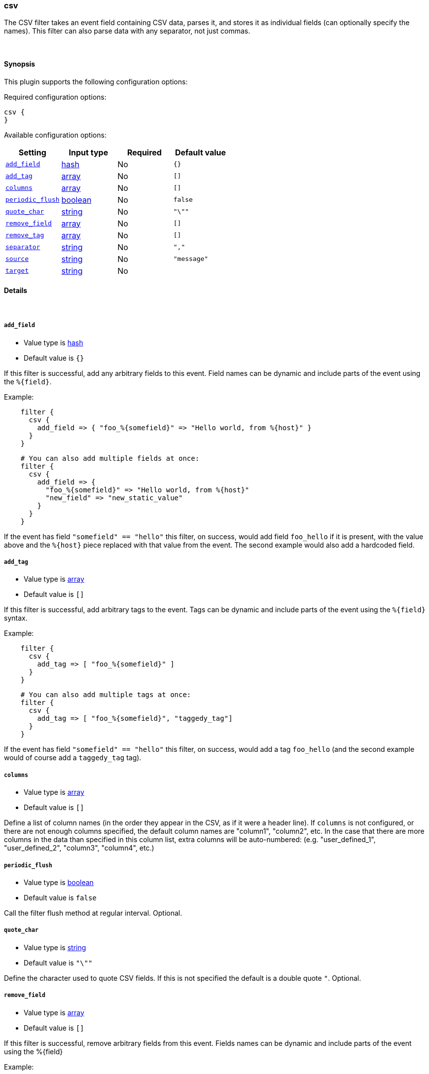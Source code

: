 [[plugins-filters-csv]]
=== csv



The CSV filter takes an event field containing CSV data, parses it,
and stores it as individual fields (can optionally specify the names).
This filter can also parse data with any separator, not just commas.

&nbsp;

==== Synopsis

This plugin supports the following configuration options:


Required configuration options:

[source,json]
--------------------------
csv {
}
--------------------------



Available configuration options:

[cols="<,<,<,<m",options="header",]
|=======================================================================
|Setting |Input type|Required|Default value
| <<plugins-filters-csv-add_field>> |<<hash,hash>>|No|`{}`
| <<plugins-filters-csv-add_tag>> |<<array,array>>|No|`[]`
| <<plugins-filters-csv-columns>> |<<array,array>>|No|`[]`
| <<plugins-filters-csv-periodic_flush>> |<<boolean,boolean>>|No|`false`
| <<plugins-filters-csv-quote_char>> |<<string,string>>|No|`"\""`
| <<plugins-filters-csv-remove_field>> |<<array,array>>|No|`[]`
| <<plugins-filters-csv-remove_tag>> |<<array,array>>|No|`[]`
| <<plugins-filters-csv-separator>> |<<string,string>>|No|`","`
| <<plugins-filters-csv-source>> |<<string,string>>|No|`"message"`
| <<plugins-filters-csv-target>> |<<string,string>>|No|
|=======================================================================



==== Details

&nbsp;

[[plugins-filters-csv-add_field]]
===== `add_field` 

  * Value type is <<hash,hash>>
  * Default value is `{}`

If this filter is successful, add any arbitrary fields to this event.
Field names can be dynamic and include parts of the event using the `%{field}`.

Example:
[source,ruby]
-----
    filter {
      csv {
        add_field => { "foo_%{somefield}" => "Hello world, from %{host}" }
      }
    }
-----

[source,ruby]
-----
    # You can also add multiple fields at once:
    filter {
      csv {
        add_field => {
          "foo_%{somefield}" => "Hello world, from %{host}"
          "new_field" => "new_static_value"
        }
      }
    }
-----

If the event has field `"somefield" == "hello"` this filter, on success,
would add field `foo_hello` if it is present, with the
value above and the `%{host}` piece replaced with that value from the
event. The second example would also add a hardcoded field.

[[plugins-filters-csv-add_tag]]
===== `add_tag` 

  * Value type is <<array,array>>
  * Default value is `[]`

If this filter is successful, add arbitrary tags to the event.
Tags can be dynamic and include parts of the event using the `%{field}`
syntax.

Example:
[source,ruby]
-----
    filter {
      csv {
        add_tag => [ "foo_%{somefield}" ]
      }
    }
-----

[source,ruby]
-----
    # You can also add multiple tags at once:
    filter {
      csv {
        add_tag => [ "foo_%{somefield}", "taggedy_tag"]
      }
    }
-----

If the event has field `"somefield" == "hello"` this filter, on success,
would add a tag `foo_hello` (and the second example would of course add a `taggedy_tag` tag).

[[plugins-filters-csv-columns]]
===== `columns` 

  * Value type is <<array,array>>
  * Default value is `[]`

Define a list of column names (in the order they appear in the CSV,
as if it were a header line). If `columns` is not configured, or there
are not enough columns specified, the default column names are
"column1", "column2", etc. In the case that there are more columns
in the data than specified in this column list, extra columns will be auto-numbered:
(e.g. "user_defined_1", "user_defined_2", "column3", "column4", etc.)

[[plugins-filters-csv-periodic_flush]]
===== `periodic_flush` 

  * Value type is <<boolean,boolean>>
  * Default value is `false`

Call the filter flush method at regular interval.
Optional.

[[plugins-filters-csv-quote_char]]
===== `quote_char` 

  * Value type is <<string,string>>
  * Default value is `"\""`

Define the character used to quote CSV fields. If this is not specified
the default is a double quote `"`.
Optional.

[[plugins-filters-csv-remove_field]]
===== `remove_field` 

  * Value type is <<array,array>>
  * Default value is `[]`

If this filter is successful, remove arbitrary fields from this event.
Fields names can be dynamic and include parts of the event using the %{field}

Example:
[source,ruby]
-----
    filter {
      csv {
        remove_field => [ "foo_%{somefield}" ]
      }
    }
-----

[source,ruby]
-----
    # You can also remove multiple fields at once:
    filter {
      csv {
        remove_field => [ "foo_%{somefield}", "my_extraneous_field" ]
      }
    }
-----

If the event has field `"somefield" == "hello"` this filter, on success,
would remove the field with name `foo_hello` if it is present. The second
example would remove an additional, non-dynamic field.

[[plugins-filters-csv-remove_tag]]
===== `remove_tag` 

  * Value type is <<array,array>>
  * Default value is `[]`

If this filter is successful, remove arbitrary tags from the event.
Tags can be dynamic and include parts of the event using the `%{field}`
syntax.

Example:
[source,ruby]
-----
    filter {
      csv {
        remove_tag => [ "foo_%{somefield}" ]
      }
    }
-----

[source,ruby]
-----
    # You can also remove multiple tags at once:
    filter {
      csv {
        remove_tag => [ "foo_%{somefield}", "sad_unwanted_tag"]
      }
    }
-----

If the event has field `"somefield" == "hello"` this filter, on success,
would remove the tag `foo_hello` if it is present. The second example
would remove a sad, unwanted tag as well.

[[plugins-filters-csv-separator]]
===== `separator` 

  * Value type is <<string,string>>
  * Default value is `","`

Define the column separator value. If this is not specified, the default
is a comma `,`.
Optional.

[[plugins-filters-csv-source]]
===== `source` 

  * Value type is <<string,string>>
  * Default value is `"message"`

The CSV data in the value of the `source` field will be expanded into a
data structure.

[[plugins-filters-csv-target]]
===== `target` 

  * Value type is <<string,string>>
  * There is no default value for this setting.

Define target field for placing the data.
Defaults to writing to the root of the event.


